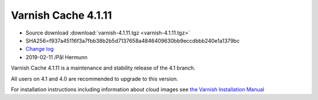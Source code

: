 .. _rel4.1.11:

Varnish Cache 4.1.11
====================

* Source download :download:`varnish-4.1.11.tgz <varnish-4.1.11.tgz>`

* SHA256=f937a45116f3a7fbb38b2b5d7137658a4846409630bb9eccdbbb240e1a1379bc

* `Change log <https://github.com/varnishcache/varnish-cache/blob/4.1/doc/changes.rst>`_

* 2019-02-11 /Pål Hermunn

Varnish Cache 4.1.11 is a maintenance and stability release of the 4.1 branch.

All users on 4.1 and 4.0 are recommended to upgrade to this version.

For installation instructions including information about cloud images see
`the Varnish Installation Manual </docs/trunk/installation/index.html>`_
